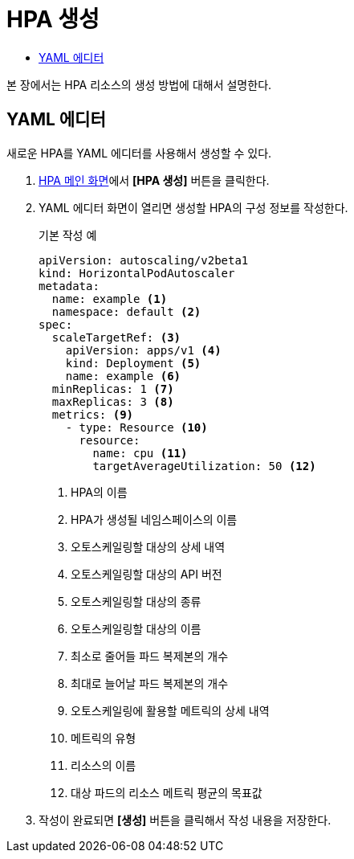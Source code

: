 = HPA 생성
:toc:
:toc-title:

본 장에서는 HPA 리소스의 생성 방법에 대해서 설명한다.

== YAML 에디터

새로운 HPA를 YAML 에디터를 사용해서 생성할 수 있다.

. <<../console_menu_sub/work-load#img-hpa-main,HPA 메인 화면>>에서 *[HPA 생성]* 버튼을 클릭한다.
. YAML 에디터 화면이 열리면 생성할 HPA의 구성 정보를 작성한다.
+
.기본 작성 예
[source,yaml]
----
apiVersion: autoscaling/v2beta1
kind: HorizontalPodAutoscaler
metadata:
  name: example <1>
  namespace: default <2>
spec: 
  scaleTargetRef: <3>
    apiVersion: apps/v1 <4>
    kind: Deployment <5>
    name: example <6>
  minReplicas: 1 <7>
  maxReplicas: 3 <8>
  metrics: <9>
    - type: Resource <10>
      resource:
        name: cpu <11>
        targetAverageUtilization: 50 <12>
----
+
<1> HPA의 이름
<2> HPA가 생성될 네임스페이스의 이름
<3> 오토스케일링할 대상의 상세 내역
<4> 오토스케일링할 대상의 API 버전
<5> 오토스케일링할 대상의 종류
<6> 오토스케일링할 대상의 이름
<7> 최소로 줄어들 파드 복제본의 개수
<8> 최대로 늘어날 파드 복제본의 개수
<9> 오토스케일링에 활용할 메트릭의 상세 내역
<10> 메트릭의 유형
<11> 리소스의 이름
<12> 대상 파드의 리소스 메트릭 평균의 목표값

. 작성이 완료되면 *[생성]* 버튼을 클릭해서 작성 내용을 저장한다.